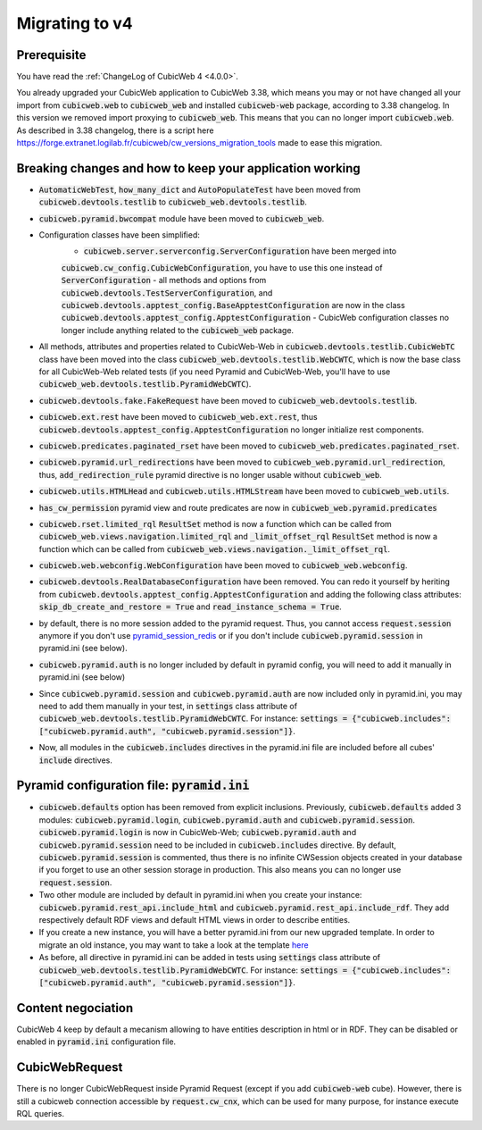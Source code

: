 .. _migration-to-v4:

Migrating to v4
===============

Prerequisite
------------
You have read the :ref:`ChangeLog of CubicWeb 4 <4.0.0>`.

You already upgraded your CubicWeb application to CubicWeb 3.38,
which means you may or not have changed all your import from
:code:`cubicweb.web` to :code:`cubicweb_web` and installed :code:`cubicweb-web`
package, according to 3.38 changelog.
In this version we removed import proxying to :code:`cubicweb_web`.
This means that you can no longer import :code:`cubicweb.web`.
As described in 3.38 changelog, there is a script here
https://forge.extranet.logilab.fr/cubicweb/cw_versions_migration_tools
made to ease this migration.


Breaking changes and how to keep your application working
---------------------------------------------------------

- :code:`AutomaticWebTest`, :code:`how_many_dict` and :code:`AutoPopulateTest` have been moved
  from :code:`cubicweb.devtools.testlib` to :code:`cubicweb_web.devtools.testlib`.
- :code:`cubicweb.pyramid.bwcompat` module have been moved to :code:`cubicweb_web`.
- Configuration classes have been simplified:
    - :code:`cubicweb.server.serverconfig.ServerConfiguration` have been merged into
    :code:`cubicweb.cw_config.CubicWebConfiguration`, you have to use this one instead
    of :code:`ServerConfiguration`
    - all methods and options from :code:`cubicweb.devtools.TestServerConfiguration`,
    and :code:`cubicweb.devtools.apptest_config.BaseApptestConfiguration`
    are now in the class :code:`cubicweb.devtools.apptest_config.ApptestConfiguration`
    - CubicWeb configuration classes no longer include anything related to the
    :code:`cubicweb_web` package.
- All methods, attributes and properties related to CubicWeb-Web in :code:`cubicweb.devtools.testlib.CubicWebTC`
  class have been moved into the class :code:`cubicweb_web.devtools.testlib.WebCWTC`,
  which is now the base class for all CubicWeb-Web related tests (if you need
  Pyramid and CubicWeb-Web, you'll have to use :code:`cubicweb_web.devtools.testlib.PyramidWebCWTC`).
- :code:`cubicweb.devtools.fake.FakeRequest` have been moved to
  :code:`cubicweb_web.devtools.testlib`.
- :code:`cubicweb.ext.rest` have been moved to :code:`cubicweb_web.ext.rest`, thus
  :code:`cubicweb.devtools.apptest_config.ApptestConfiguration` no longer initialize rest components.
- :code:`cubicweb.predicates.paginated_rset` have been moved to :code:`cubicweb_web.predicates.paginated_rset`.
- :code:`cubicweb.pyramid.url_redirections` have been moved to :code:`cubicweb_web.pyramid.url_redirection`,
  thus, :code:`add_redirection_rule` pyramid directive is no longer usable without :code:`cubicweb_web`.
- :code:`cubicweb.utils.HTMLHead` and :code:`cubicweb.utils.HTMLStream` have been
  moved to :code:`cubicweb_web.utils`.
- :code:`has_cw_permission` pyramid view and route predicates are now in :code:`cubicweb_web.pyramid.predicates`
- :code:`cubicweb.rset.limited_rql` :code:`ResultSet` method is now a function which can be called from
  :code:`cubicweb_web.views.navigation.limited_rql` and :code:`_limit_offset_rql` :code:`ResultSet` method
  is now a function which can be called from :code:`cubicweb_web.views.navigation._limit_offset_rql`.
- :code:`cubicweb.web.webconfig.WebConfiguration` have been moved to :code:`cubicweb_web.webconfig`.
- :code:`cubicweb.devtools.RealDatabaseConfiguration` have been removed. You can redo
  it yourself by heriting from :code:`cubicweb.devtools.apptest_config.ApptestConfiguration`
  and adding the following class attributes: :code:`skip_db_create_and_restore = True`
  and :code:`read_instance_schema = True`.
- by default, there is no more session added to the pyramid request. Thus,
  you cannot access :code:`request.session` anymore if you don't use
  `pyramid_session_redis <https://github.com/jvanasco/pyramid_session_redis>`_
  or if you don't include :code:`cubicweb.pyramid.session` in pyramid.ini (see below).
- :code:`cubicweb.pyramid.auth` is no longer included by default in pyramid config,
  you will need to add it manually in pyramid.ini (see below)
- Since :code:`cubicweb.pyramid.session` and :code:`cubicweb.pyramid.auth` are now included
  only in pyramid.ini, you may need to add them manually in your test, in :code:`settings`
  class attribute of :code:`cubicweb_web.devtools.testlib.PyramidWebCWTC`. For instance:
  :code:`settings = {"cubicweb.includes": ["cubicweb.pyramid.auth", "cubicweb.pyramid.session"]}`.
- Now, all modules in the :code:`cubicweb.includes` directives in the pyramid.ini file are
  included before all cubes' :code:`include` directives.

.. _migration-to-v4-pyramid:

Pyramid configuration file: :code:`pyramid.ini`
-----------------------------------------

- :code:`cubicweb.defaults` option has been removed from explicit inclusions. Previously,
  :code:`cubicweb.defaults` added 3 modules: :code:`cubicweb.pyramid.login`,
  :code:`cubicweb.pyramid.auth` and :code:`cubicweb.pyramid.session`. :code:`cubicweb.pyramid.login`
  is now in CubicWeb-Web; :code:`cubicweb.pyramid.auth` and :code:`cubicweb.pyramid.session`
  need to be included in :code:`cubicweb.includes` directive. By default,
  :code:`cubicweb.pyramid.session` is commented, thus there is no infinite CWSession
  objects created in your database if you forget to use an other session storage
  in production. This also means you can no longer use :code:`request.session`.
- Two other module are included by default in pyramid.ini when you create your
  instance: :code:`cubicweb.pyramid.rest_api.include_html` and
  :code:`cubicweb.pyramid.rest_api.include_rdf`. They add respectively default RDF views
  and default HTML views in order to describe entities.
- If you create a new instance, you will have a better pyramid.ini from
  our new upgraded template. In order to migrate an old instance, you may
  want to take a look at the template
  `here <https://forge.extranet.logilab.fr/cubicweb/cubicweb/-/blob/branch/default/cubicweb/pyramid/pyramid.ini.tmpl>`_
- As before, all directive in pyramid.ini can be added in tests using :code:`settings`
  class attribute of :code:`cubicweb_web.devtools.testlib.PyramidWebCWTC`. For instance:
  :code:`settings = {"cubicweb.includes": ["cubicweb.pyramid.auth", "cubicweb.pyramid.session"]}`.

Content negociation
-------------------
CubicWeb 4 keep by default a mecanism allowing to have entities description
in html or in RDF. They can be disabled or enabled in :code:`pyramid.ini` configuration
file.

CubicWebRequest
---------------
There is no longer CubicWebRequest inside Pyramid Request (except if you add
:code:`cubicweb-web` cube). However, there is still a cubicweb connection accessible
by :code:`request.cw_cnx`, which can be used for many purpose, for instance execute RQL
queries.
